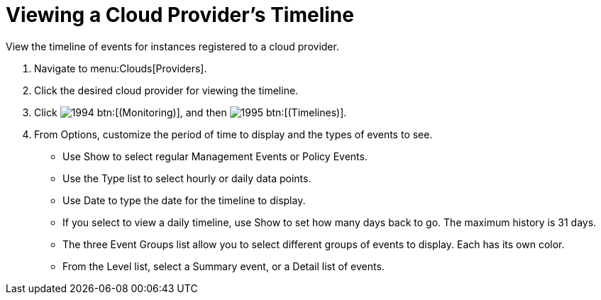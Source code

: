 [[_viewing_a_cloud_providers_timeline]]
= Viewing a Cloud Provider's Timeline

View the timeline of events for instances registered to a cloud provider. 

. Navigate to menu:Clouds[Providers]. 
. Click the desired cloud provider for viewing the timeline. 
. Click  image:images/1994.png[] btn:[(Monitoring)], and then  image:images/1995.png[] btn:[(Timelines)]. 
. From [label]#Options#, customize the period of time to display and the types of events to see. 
+
* Use [label]#Show# to select regular Management Events or Policy Events. 
* Use the [label]#Type# list to select hourly or daily data points. 
* Use [label]#Date# to type the date for the timeline to display. 
* If you select to view a daily timeline, use [label]#Show# to set how many days back to go.
  The maximum history is 31 days. 
* The three [label]#Event Groups# list allow you to select different groups of events to display.
  Each has its own color. 
* From the [label]#Level# list, select a [label]#Summary# event, or a [label]#Detail# list of events.

